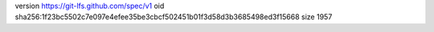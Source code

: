 version https://git-lfs.github.com/spec/v1
oid sha256:1f23bc5502c7e097e4efee35be3cbcf502451b01f3d58d3b3685498ed3f15668
size 1957
